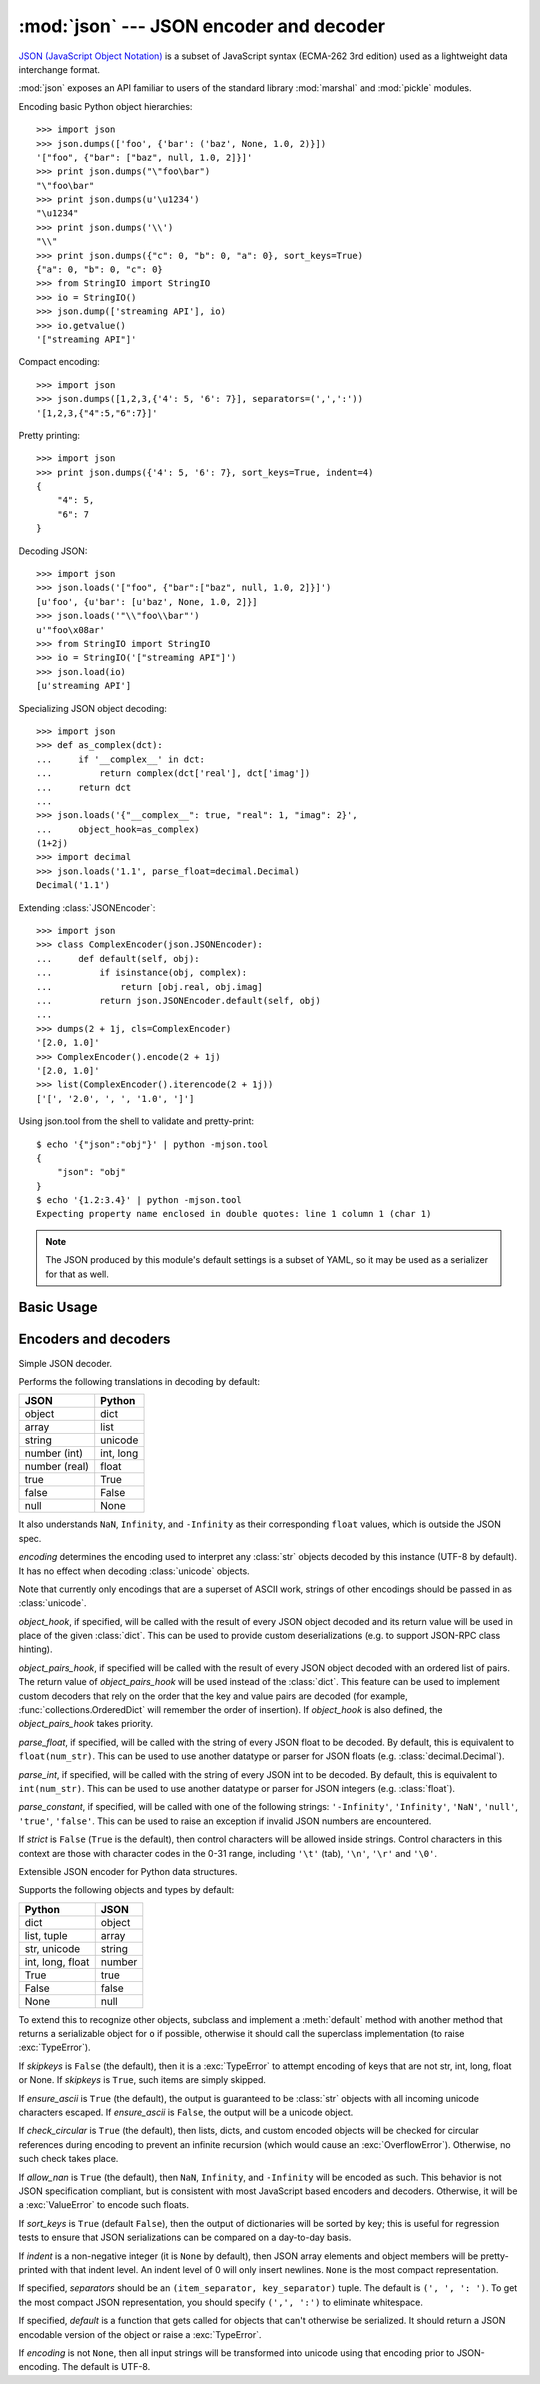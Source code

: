 :mod:`json` --- JSON encoder and decoder
========================================

.. module:: json
   :synopsis: Encode and decode the JSON format.
.. moduleauthor:: Bob Ippolito <bob@redivi.com>
.. sectionauthor:: Bob Ippolito <bob@redivi.com>
.. versionadded:: 2.6

`JSON (JavaScript Object Notation) <http://json.org>`_ is a subset of JavaScript
syntax (ECMA-262 3rd edition) used as a lightweight data interchange format.

:mod:`json` exposes an API familiar to users of the standard library
:mod:`marshal` and :mod:`pickle` modules.

Encoding basic Python object hierarchies::

    >>> import json
    >>> json.dumps(['foo', {'bar': ('baz', None, 1.0, 2)}])
    '["foo", {"bar": ["baz", null, 1.0, 2]}]'
    >>> print json.dumps("\"foo\bar")
    "\"foo\bar"
    >>> print json.dumps(u'\u1234')
    "\u1234"
    >>> print json.dumps('\\')
    "\\"
    >>> print json.dumps({"c": 0, "b": 0, "a": 0}, sort_keys=True)
    {"a": 0, "b": 0, "c": 0}
    >>> from StringIO import StringIO
    >>> io = StringIO()
    >>> json.dump(['streaming API'], io)
    >>> io.getvalue()
    '["streaming API"]'

Compact encoding::

    >>> import json
    >>> json.dumps([1,2,3,{'4': 5, '6': 7}], separators=(',',':'))
    '[1,2,3,{"4":5,"6":7}]'

Pretty printing::

    >>> import json
    >>> print json.dumps({'4': 5, '6': 7}, sort_keys=True, indent=4)
    {
        "4": 5,
        "6": 7
    }

Decoding JSON::

    >>> import json
    >>> json.loads('["foo", {"bar":["baz", null, 1.0, 2]}]')
    [u'foo', {u'bar': [u'baz', None, 1.0, 2]}]
    >>> json.loads('"\\"foo\\bar"')
    u'"foo\x08ar'
    >>> from StringIO import StringIO
    >>> io = StringIO('["streaming API"]')
    >>> json.load(io)
    [u'streaming API']

Specializing JSON object decoding::

    >>> import json
    >>> def as_complex(dct):
    ...     if '__complex__' in dct:
    ...         return complex(dct['real'], dct['imag'])
    ...     return dct
    ...
    >>> json.loads('{"__complex__": true, "real": 1, "imag": 2}',
    ...     object_hook=as_complex)
    (1+2j)
    >>> import decimal
    >>> json.loads('1.1', parse_float=decimal.Decimal)
    Decimal('1.1')

Extending :class:`JSONEncoder`::

    >>> import json
    >>> class ComplexEncoder(json.JSONEncoder):
    ...     def default(self, obj):
    ...         if isinstance(obj, complex):
    ...             return [obj.real, obj.imag]
    ...         return json.JSONEncoder.default(self, obj)
    ...
    >>> dumps(2 + 1j, cls=ComplexEncoder)
    '[2.0, 1.0]'
    >>> ComplexEncoder().encode(2 + 1j)
    '[2.0, 1.0]'
    >>> list(ComplexEncoder().iterencode(2 + 1j))
    ['[', '2.0', ', ', '1.0', ']']


.. highlight:: none

Using json.tool from the shell to validate and pretty-print::

    $ echo '{"json":"obj"}' | python -mjson.tool
    {
        "json": "obj"
    }
    $ echo '{1.2:3.4}' | python -mjson.tool
    Expecting property name enclosed in double quotes: line 1 column 1 (char 1)

.. highlight:: python

.. note::

   The JSON produced by this module's default settings is a subset of
   YAML, so it may be used as a serializer for that as well.


Basic Usage
-----------

.. function:: dump(obj, fp[, skipkeys[, ensure_ascii[, check_circular[, allow_nan[, cls[, indent[, separators[, encoding[, default[, **kw]]]]]]]]]])

   Serialize *obj* as a JSON formatted stream to *fp* (a ``.write()``-supporting
   file-like object).

   If *skipkeys* is ``True`` (default: ``False``), then dict keys that are not
   of a basic type (:class:`str`, :class:`unicode`, :class:`int`, :class:`long`,
   :class:`float`, :class:`bool`, ``None``) will be skipped instead of raising a
   :exc:`TypeError`.

   If *ensure_ascii* is ``False`` (default: ``True``), then some chunks written
   to *fp* may be :class:`unicode` instances, subject to normal Python
   :class:`str` to :class:`unicode` coercion rules.  Unless ``fp.write()``
   explicitly understands :class:`unicode` (as in :func:`codecs.getwriter`) this
   is likely to cause an error.

   If *check_circular* is ``False`` (default: ``True``), then the circular
   reference check for container types will be skipped and a circular reference
   will result in an :exc:`OverflowError` (or worse).

   If *allow_nan* is ``False`` (default: ``True``), then it will be a
   :exc:`ValueError` to serialize out of range :class:`float` values (``nan``,
   ``inf``, ``-inf``) in strict compliance of the JSON specification, instead of
   using the JavaScript equivalents (``NaN``, ``Infinity``, ``-Infinity``).

   If *indent* is a non-negative integer, then JSON array elements and object
   members will be pretty-printed with that indent level.  An indent level of 0,
   or negative, will only insert newlines.  ``None`` (the default) selects the
   most compact representation.

   If *separators* is an ``(item_separator, dict_separator)`` tuple, then it
   will be used instead of the default ``(', ', ': ')`` separators.  ``(',',
   ':')`` is the most compact JSON representation.

   *encoding* is the character encoding for str instances, default is UTF-8.

   *default(obj)* is a function that should return a serializable version of
   *obj* or raise :exc:`TypeError`.  The default simply raises :exc:`TypeError`.

   To use a custom :class:`JSONEncoder` subclass (e.g. one that overrides the
   :meth:`default` method to serialize additional types), specify it with the
   *cls* kwarg; otherwise :class:`JSONEncoder` is used.

   .. note::

      Unlike :mod:`pickle` and :mod:`marshal`, JSON is not a framed protocol so
      trying to serialize more objects with repeated calls to :func:`dump` and
      the same *fp* will result in an invalid JSON file.

.. function:: dumps(obj[, skipkeys[, ensure_ascii[, check_circular[, allow_nan[, cls[, indent[, separators[, encoding[, default[, **kw]]]]]]]]]])

   Serialize *obj* to a JSON formatted :class:`str`.

   If *ensure_ascii* is ``False``, then the return value will be a
   :class:`unicode` instance.  The other arguments have the same meaning as in
   :func:`dump`.

   .. note::

      Keys in key/value pairs of JSON are always of the type :class:`str`. When
      a dictionary is converted into JSON, all the keys of the dictionary are
      coerced to strings. As a result of this, if a dictionary is convered
      into JSON and then back into a dictionary, the dictionary may not equal
      the original one. That is, ``loads(dumps(x)) != x`` if x has non-string
      keys.

.. function:: load(fp[, encoding[, cls[, object_hook[, parse_float[, parse_int[, parse_constant[, object_pairs_hook[, **kw]]]]]]]])

   Deserialize *fp* (a ``.read()``-supporting file-like object containing a JSON
   document) to a Python object.

   If the contents of *fp* are encoded with an ASCII based encoding other than
   UTF-8 (e.g. latin-1), then an appropriate *encoding* name must be specified.
   Encodings that are not ASCII based (such as UCS-2) are not allowed, and
   should be wrapped with ``codecs.getreader(encoding)(fp)``, or simply decoded
   to a :class:`unicode` object and passed to :func:`loads`.

   *object_hook* is an optional function that will be called with the result of
   any object literal decoded (a :class:`dict`).  The return value of
   *object_hook* will be used instead of the :class:`dict`.  This feature can be used
   to implement custom decoders (e.g. JSON-RPC class hinting).

   *object_pairs_hook* is an optional function that will be called with the
   result of any object literal decoded with an ordered list of pairs.  The
   return value of *object_pairs_hook* will be used instead of the
   :class:`dict`.  This feature can be used to implement custom decoders that
   rely on the order that the key and value pairs are decoded (for example,
   :func:`collections.OrderedDict` will remember the order of insertion). If
   *object_hook* is also defined, the *object_pairs_hook* takes priority.

   .. versionchanged:: 2.7
      Added support for *object_pairs_hook*.

   *parse_float*, if specified, will be called with the string of every JSON
   float to be decoded.  By default, this is equivalent to ``float(num_str)``.
   This can be used to use another datatype or parser for JSON floats
   (e.g. :class:`decimal.Decimal`).

   *parse_int*, if specified, will be called with the string of every JSON int
   to be decoded.  By default, this is equivalent to ``int(num_str)``.  This can
   be used to use another datatype or parser for JSON integers
   (e.g. :class:`float`).

   *parse_constant*, if specified, will be called with one of the following
   strings: ``'-Infinity'``, ``'Infinity'``, ``'NaN'``.
   This can be used to raise an exception if invalid JSON numbers
   are encountered.

   .. versionchanged:: 2.7
      *parse_constant* doesn't get called on 'null', 'true', 'false' anymore.

   To use a custom :class:`JSONDecoder` subclass, specify it with the ``cls``
   kwarg; otherwise :class:`JSONDecoder` is used.  Additional keyword arguments
   will be passed to the constructor of the class.


.. function:: loads(s[, encoding[, cls[, object_hook[, parse_float[, parse_int[, parse_constant[, object_pairs_hook[, **kw]]]]]]]])

   Deserialize *s* (a :class:`str` or :class:`unicode` instance containing a JSON
   document) to a Python object.

   If *s* is a :class:`str` instance and is encoded with an ASCII based encoding
   other than UTF-8 (e.g. latin-1), then an appropriate *encoding* name must be
   specified.  Encodings that are not ASCII based (such as UCS-2) are not
   allowed and should be decoded to :class:`unicode` first.

   The other arguments have the same meaning as in :func:`load`.


Encoders and decoders
---------------------

.. class:: JSONDecoder([encoding[, object_hook[, parse_float[, parse_int[, parse_constant[, strict[, object_pairs_hook]]]]]]])

   Simple JSON decoder.

   Performs the following translations in decoding by default:

   +---------------+-------------------+
   | JSON          | Python            |
   +===============+===================+
   | object        | dict              |
   +---------------+-------------------+
   | array         | list              |
   +---------------+-------------------+
   | string        | unicode           |
   +---------------+-------------------+
   | number (int)  | int, long         |
   +---------------+-------------------+
   | number (real) | float             |
   +---------------+-------------------+
   | true          | True              |
   +---------------+-------------------+
   | false         | False             |
   +---------------+-------------------+
   | null          | None              |
   +---------------+-------------------+

   It also understands ``NaN``, ``Infinity``, and ``-Infinity`` as their
   corresponding ``float`` values, which is outside the JSON spec.

   *encoding* determines the encoding used to interpret any :class:`str` objects
   decoded by this instance (UTF-8 by default).  It has no effect when decoding
   :class:`unicode` objects.

   Note that currently only encodings that are a superset of ASCII work, strings
   of other encodings should be passed in as :class:`unicode`.

   *object_hook*, if specified, will be called with the result of every JSON
   object decoded and its return value will be used in place of the given
   :class:`dict`.  This can be used to provide custom deserializations (e.g. to
   support JSON-RPC class hinting).

   *object_pairs_hook*, if specified will be called with the result of every
   JSON object decoded with an ordered list of pairs.  The return value of
   *object_pairs_hook* will be used instead of the :class:`dict`.  This
   feature can be used to implement custom decoders that rely on the order
   that the key and value pairs are decoded (for example,
   :func:`collections.OrderedDict` will remember the order of insertion). If
   *object_hook* is also defined, the *object_pairs_hook* takes priority.

   .. versionchanged:: 2.7
      Added support for *object_pairs_hook*.

   *parse_float*, if specified, will be called with the string of every JSON
   float to be decoded.  By default, this is equivalent to ``float(num_str)``.
   This can be used to use another datatype or parser for JSON floats
   (e.g. :class:`decimal.Decimal`).

   *parse_int*, if specified, will be called with the string of every JSON int
   to be decoded.  By default, this is equivalent to ``int(num_str)``.  This can
   be used to use another datatype or parser for JSON integers
   (e.g. :class:`float`).

   *parse_constant*, if specified, will be called with one of the following
   strings: ``'-Infinity'``, ``'Infinity'``, ``'NaN'``, ``'null'``, ``'true'``,
   ``'false'``.  This can be used to raise an exception if invalid JSON numbers
   are encountered.

   If *strict* is ``False`` (``True`` is the default), then control characters
   will be allowed inside strings.  Control characters in this context are
   those with character codes in the 0-31 range, including ``'\t'`` (tab),
   ``'\n'``, ``'\r'`` and ``'\0'``.


   .. method:: decode(s)

      Return the Python representation of *s* (a :class:`str` or
      :class:`unicode` instance containing a JSON document)

   .. method:: raw_decode(s)

      Decode a JSON document from *s* (a :class:`str` or :class:`unicode`
      beginning with a JSON document) and return a 2-tuple of the Python
      representation and the index in *s* where the document ended.

      This can be used to decode a JSON document from a string that may have
      extraneous data at the end.


.. class:: JSONEncoder([skipkeys[, ensure_ascii[, check_circular[, allow_nan[, sort_keys[, indent[, separators[, encoding[, default]]]]]]]]])

   Extensible JSON encoder for Python data structures.

   Supports the following objects and types by default:

   +-------------------+---------------+
   | Python            | JSON          |
   +===================+===============+
   | dict              | object        |
   +-------------------+---------------+
   | list, tuple       | array         |
   +-------------------+---------------+
   | str, unicode      | string        |
   +-------------------+---------------+
   | int, long, float  | number        |
   +-------------------+---------------+
   | True              | true          |
   +-------------------+---------------+
   | False             | false         |
   +-------------------+---------------+
   | None              | null          |
   +-------------------+---------------+

   To extend this to recognize other objects, subclass and implement a
   :meth:`default` method with another method that returns a serializable object
   for ``o`` if possible, otherwise it should call the superclass implementation
   (to raise :exc:`TypeError`).

   If *skipkeys* is ``False`` (the default), then it is a :exc:`TypeError` to
   attempt encoding of keys that are not str, int, long, float or None.  If
   *skipkeys* is ``True``, such items are simply skipped.

   If *ensure_ascii* is ``True`` (the default), the output is guaranteed to be
   :class:`str` objects with all incoming unicode characters escaped.  If
   *ensure_ascii* is ``False``, the output will be a unicode object.

   If *check_circular* is ``True`` (the default), then lists, dicts, and custom
   encoded objects will be checked for circular references during encoding to
   prevent an infinite recursion (which would cause an :exc:`OverflowError`).
   Otherwise, no such check takes place.

   If *allow_nan* is ``True`` (the default), then ``NaN``, ``Infinity``, and
   ``-Infinity`` will be encoded as such.  This behavior is not JSON
   specification compliant, but is consistent with most JavaScript based
   encoders and decoders.  Otherwise, it will be a :exc:`ValueError` to encode
   such floats.

   If *sort_keys* is ``True`` (default ``False``), then the output of dictionaries
   will be sorted by key; this is useful for regression tests to ensure that
   JSON serializations can be compared on a day-to-day basis.

   If *indent* is a non-negative integer (it is ``None`` by default), then JSON
   array elements and object members will be pretty-printed with that indent
   level.  An indent level of 0 will only insert newlines.  ``None`` is the most
   compact representation.

   If specified, *separators* should be an ``(item_separator, key_separator)``
   tuple.  The default is ``(', ', ': ')``.  To get the most compact JSON
   representation, you should specify ``(',', ':')`` to eliminate whitespace.

   If specified, *default* is a function that gets called for objects that can't
   otherwise be serialized.  It should return a JSON encodable version of the
   object or raise a :exc:`TypeError`.

   If *encoding* is not ``None``, then all input strings will be transformed
   into unicode using that encoding prior to JSON-encoding.  The default is
   UTF-8.


   .. method:: default(o)

      Implement this method in a subclass such that it returns a serializable
      object for *o*, or calls the base implementation (to raise a
      :exc:`TypeError`).

      For example, to support arbitrary iterators, you could implement default
      like this::

         def default(self, o):
            try:
                iterable = iter(o)
            except TypeError:
                pass
            else:
                return list(iterable)
            return JSONEncoder.default(self, o)


   .. method:: encode(o)

      Return a JSON string representation of a Python data structure, *o*.  For
      example::

        >>> JSONEncoder().encode({"foo": ["bar", "baz"]})
        '{"foo": ["bar", "baz"]}'


   .. method:: iterencode(o)

      Encode the given object, *o*, and yield each string representation as
      available.  For example::

            for chunk in JSONEncoder().iterencode(bigobject):
                mysocket.write(chunk)
